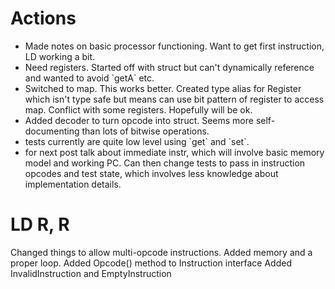 * Actions
- Made notes on basic processor functioning. Want to get first instruction, LD working a bit.
- Need registers. Started off with struct but can't dynamically reference and wanted to avoid `getA` etc.
- Switched to map. This works better. Created type alias for Register which isn't type safe but means can use bit pattern of register to access map. Conflict with some registers. Hopefully will be ok.
- Added decoder to turn opcode into struct. Seems more self-documenting than lots of bitwise operations.
- tests currently are quite low level using `get` and `set`.
- for next post talk about immediate instr, which will involve basic memory model and working PC. Can then change tests to pass in instruction opcodes and test state, which involves less knowledge about implementation details.
* LD R, R
Changed things to allow multi-opcode instructions.
Added memory and a proper loop.
Added Opcode() method to Instruction interface
Added InvalidInstruction and EmptyInstruction
